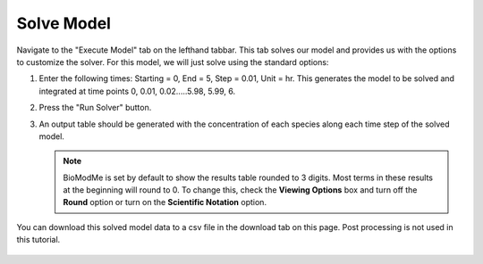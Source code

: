 Solve Model 
===============

Navigate to the "Execute Model" tab on the lefthand tabbar. This tab solves our 
model and provides us with the options to customize the solver. For this model,
we will just solve using the standard options:

#. Enter the following times: Starting = 0, End = 5, Step = 0.01, Unit = hr.  
   This generates the model to be solved and integrated at time points 0, 0.01,
   0.02.....5.98, 5.99, 6. 
#. Press the "Run Solver" button. 
#. An output table should be generated with the concentration of each species 
   along each time step of the solved model. 

   .. note:: BioModMe is set by default to show the results table rounded to 3
             digits.  Most terms in these results at the beginning will round
             to 0. To change this, check the **Viewing Options** box and turn 
             off the **Round** option or turn on the **Scientific Notation** 
             option. 


You can download this solved model data to a csv file in the 
download tab on this page.  Post processing is not used in this tutorial. 

.. figure:: images/execute_1.png
